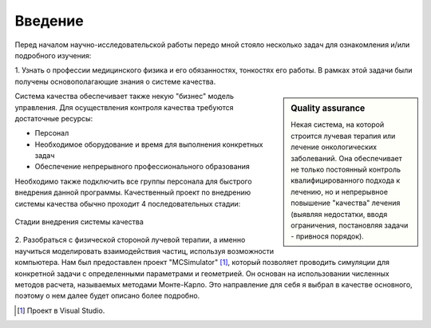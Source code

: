 .. _introduction:

.. role:: bolditalic
   :class: bolditalic

.. role:: highlight
    :class: highlight

========
Введение
========

Перед началом научно-исследовательской работы передо мной стояло несколько задач для ознакомления и/или подробного изучения: 

1. Узнать о профессии медицинского физика и его обязанностях, тонкостях его работы. В рамках этой задачи были получены 
основополагающие знания о :bolditalic:`системе качества.`

.. sidebar:: :bolditalic:`Quality assurance`

    Некая система, на которой строится лучевая терапия или лечение онкологических заболеваний. 
    Она обеспечивает не только постоянный контроль квалифицированного подхода к лечению, 
    но и непрерывное повышение "качества" лечения (выявляя недостатки, вводя ограничения, постановляя задачи - привнося порядок).

Система качества обеспечивает также некую "бизнес" модель управления.
Для осуществления контроля качества требуются достаточные ресурсы: 

* Персонал
   
* Необходимое оборудование и время для выполнения конкретных задач

* Обеспечение непрерывного профессионального образования

Необходимо также подключить все группы персонала для быстрого внедрения данной программы. 
Качественный проект по внедрению системы качества обычно проходит 4 последовательных стадии:

.. figure:: images/QA_scheme.png
    :scale: 100 %
    :align: center
    :alt: QA_scheme

    Стадии внедрения системы качества

2. Разобраться с физической стороной лучевой терапии, а именно научиться моделировать взаимодействия частиц, используя возможности компьютера. Нам был предоставлен проект
"MCSimulator" [1]_, который позволяет проводить симуляции для конкретной задачи с определенными параметрами и геометрией. Он основан на использовании численных методов
расчета, называемых :highlight:`методами Монте-Карло.` Это направление для себя я выбрал в качестве основного, поэтому о нем далее будет описано более подробно.

.. [1] Проект в Visual Studio.